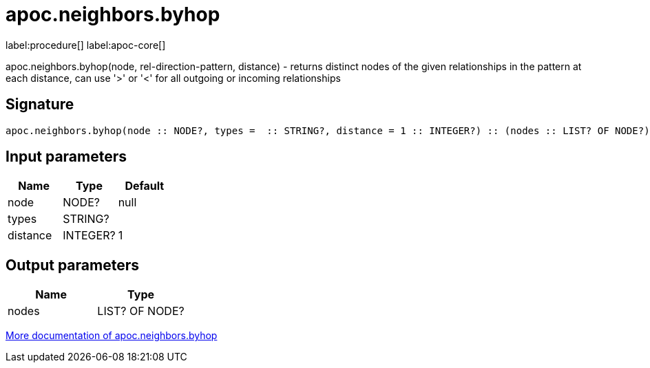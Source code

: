 ////
This file is generated by DocsTest, so don't change it!
////

= apoc.neighbors.byhop
:description: This section contains reference documentation for the apoc.neighbors.byhop procedure.

label:procedure[] label:apoc-core[]

[.emphasis]
apoc.neighbors.byhop(node, rel-direction-pattern, distance) - returns distinct nodes of the given relationships in the pattern at each distance, can use '>' or '<' for all outgoing or incoming relationships

== Signature

[source]
----
apoc.neighbors.byhop(node :: NODE?, types =  :: STRING?, distance = 1 :: INTEGER?) :: (nodes :: LIST? OF NODE?)
----

== Input parameters
[.procedures, opts=header]
|===
| Name | Type | Default 
|node|NODE?|null
|types|STRING?|
|distance|INTEGER?|1
|===

== Output parameters
[.procedures, opts=header]
|===
| Name | Type 
|nodes|LIST? OF NODE?
|===

xref::graph-querying/neighborhood-search.adoc[More documentation of apoc.neighbors.byhop,role=more information]

